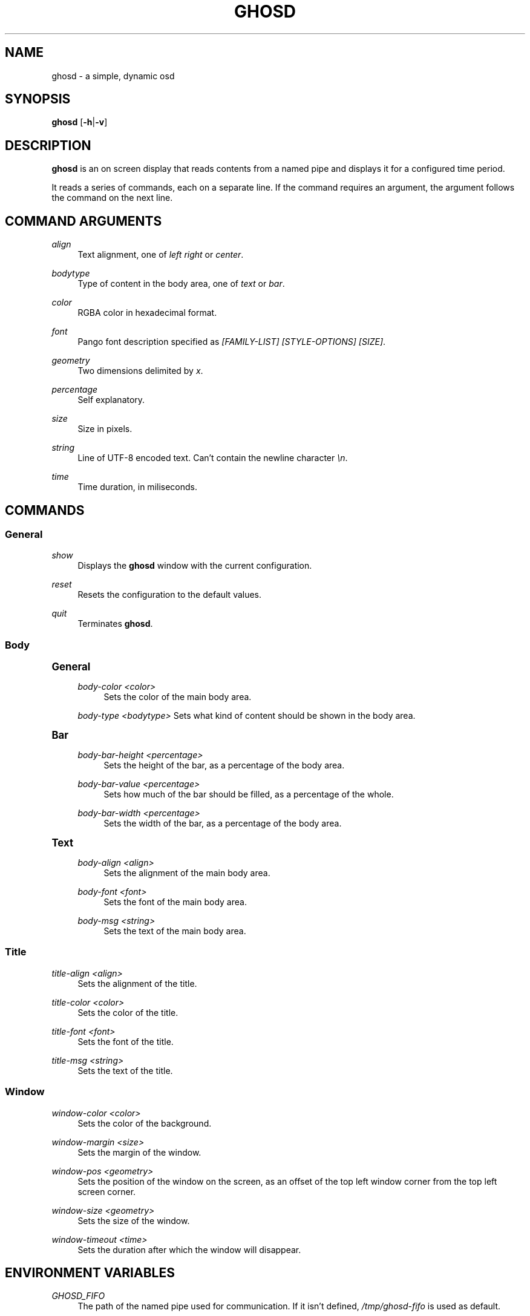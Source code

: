 '\" t
.\"     Title: ghosd
.\"    Author: [see the "Author" section]
.\" Generator: DocBook XSL Stylesheets v1.79.1 <http://docbook.sf.net/>
.\"      Date: 10/13/2018
.\"    Manual: Ghosd Manual
.\"    Source: Ghosd 0.1.0
.\"  Language: English
.\"
.TH "GHOSD" "1" "10/13/2018" "Ghosd 0\&.1\&.0" "Ghosd Manual"
.\" -----------------------------------------------------------------
.\" * Define some portability stuff
.\" -----------------------------------------------------------------
.\" ~~~~~~~~~~~~~~~~~~~~~~~~~~~~~~~~~~~~~~~~~~~~~~~~~~~~~~~~~~~~~~~~~
.\" http://bugs.debian.org/507673
.\" http://lists.gnu.org/archive/html/groff/2009-02/msg00013.html
.\" ~~~~~~~~~~~~~~~~~~~~~~~~~~~~~~~~~~~~~~~~~~~~~~~~~~~~~~~~~~~~~~~~~
.ie \n(.g .ds Aq \(aq
.el       .ds Aq '
.\" -----------------------------------------------------------------
.\" * set default formatting
.\" -----------------------------------------------------------------
.\" disable hyphenation
.nh
.\" disable justification (adjust text to left margin only)
.ad l
.\" -----------------------------------------------------------------
.\" * MAIN CONTENT STARTS HERE *
.\" -----------------------------------------------------------------
.SH "NAME"
ghosd \- a simple, dynamic osd
.SH "SYNOPSIS"
.sp
\fBghosd\fR [\fB\-h\fR|\fB\-v\fR]
.SH "DESCRIPTION"
.sp
\fBghosd\fR is an on screen display that reads contents from a named pipe and displays it for a configured time period\&.
.sp
It reads a series of commands, each on a separate line\&. If the command requires an argument, the argument follows the command on the next line\&.
.SH "COMMAND ARGUMENTS"
.PP
\fIalign\fR
.RS 4
Text alignment, one of
\fIleft\fR
\fIright\fR
or
\fIcenter\fR\&.
.RE
.PP
\fIbodytype\fR
.RS 4
Type of content in the body area, one of
\fItext\fR
or
\fIbar\fR\&.
.RE
.PP
\fIcolor\fR
.RS 4
RGBA color in hexadecimal format\&.
.RE
.PP
\fIfont\fR
.RS 4
Pango font description specified as
\fI[FAMILY\-LIST] [STYLE\-OPTIONS] [SIZE]\fR\&.
.RE
.PP
\fIgeometry\fR
.RS 4
Two dimensions delimited by
\fIx\fR\&.
.RE
.PP
\fIpercentage\fR
.RS 4
Self explanatory\&.
.RE
.PP
\fIsize\fR
.RS 4
Size in pixels\&.
.RE
.PP
\fIstring\fR
.RS 4
Line of UTF\-8 encoded text\&. Can\(cqt contain the newline character
\fI\en\fR\&.
.RE
.PP
\fItime\fR
.RS 4
Time duration, in miliseconds\&.
.RE
.SH "COMMANDS"
.SS "General"
.PP
\fIshow\fR
.RS 4
Displays the
\fBghosd\fR
window with the current configuration\&.
.RE
.PP
\fIreset\fR
.RS 4
Resets the configuration to the default values\&.
.RE
.PP
\fIquit\fR
.RS 4
Terminates
\fBghosd\fR\&.
.RE
.SS "Body"
.sp
.it 1 an-trap
.nr an-no-space-flag 1
.nr an-break-flag 1
.br
.ps +1
\fBGeneral\fR
.RS 4
.PP
\fIbody\-color <color>\fR
.RS 4
Sets the color of the main body area\&.
.RE
.sp
\fIbody\-type <bodytype>\fR Sets what kind of content should be shown in the body area\&.
.RE
.sp
.it 1 an-trap
.nr an-no-space-flag 1
.nr an-break-flag 1
.br
.ps +1
\fBBar\fR
.RS 4
.PP
\fIbody\-bar\-height <percentage>\fR
.RS 4
Sets the height of the bar, as a percentage of the body area\&.
.RE
.PP
\fIbody\-bar\-value <percentage>\fR
.RS 4
Sets how much of the bar should be filled, as a percentage of the whole\&.
.RE
.PP
\fIbody\-bar\-width <percentage>\fR
.RS 4
Sets the width of the bar, as a percentage of the body area\&.
.RE
.RE
.sp
.it 1 an-trap
.nr an-no-space-flag 1
.nr an-break-flag 1
.br
.ps +1
\fBText\fR
.RS 4
.PP
\fIbody\-align <align>\fR
.RS 4
Sets the alignment of the main body area\&.
.RE
.PP
\fIbody\-font <font>\fR
.RS 4
Sets the font of the main body area\&.
.RE
.PP
\fIbody\-msg <string>\fR
.RS 4
Sets the text of the main body area\&.
.RE
.RE
.SS "Title"
.PP
\fItitle\-align <align>\fR
.RS 4
Sets the alignment of the title\&.
.RE
.PP
\fItitle\-color <color>\fR
.RS 4
Sets the color of the title\&.
.RE
.PP
\fItitle\-font <font>\fR
.RS 4
Sets the font of the title\&.
.RE
.PP
\fItitle\-msg <string>\fR
.RS 4
Sets the text of the title\&.
.RE
.SS "Window"
.PP
\fIwindow\-color <color>\fR
.RS 4
Sets the color of the background\&.
.RE
.PP
\fIwindow\-margin <size>\fR
.RS 4
Sets the margin of the window\&.
.RE
.PP
\fIwindow\-pos <geometry>\fR
.RS 4
Sets the position of the window on the screen, as an offset of the top left window corner from the top left screen corner\&.
.RE
.PP
\fIwindow\-size <geometry>\fR
.RS 4
Sets the size of the window\&.
.RE
.PP
\fIwindow\-timeout <time>\fR
.RS 4
Sets the duration after which the window will disappear\&.
.RE
.SH "ENVIRONMENT VARIABLES"
.PP
\fIGHOSD_FIFO\fR
.RS 4
The path of the named pipe used for communication\&. If it isn\(cqt defined,
\fI/tmp/ghosd\-fifo\fR
is used as default\&.
.RE
.SH "AUTHOR"
.sp
Michal Koutenský <koutak\&.m at gmail\&.com>
